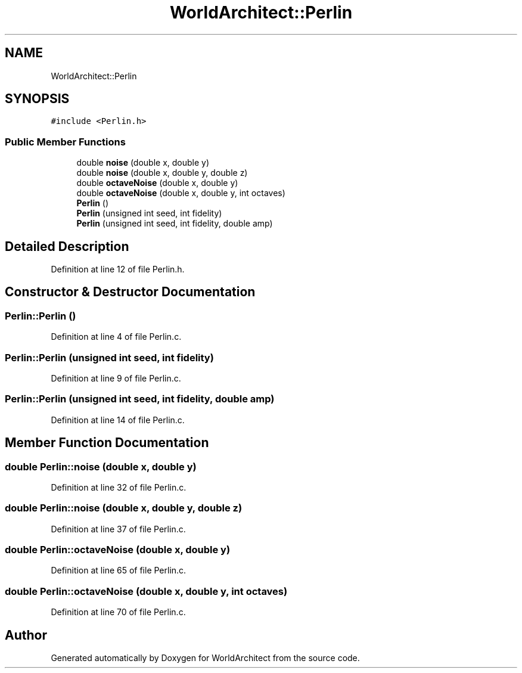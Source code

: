 .TH "WorldArchitect::Perlin" 3 "Thu Apr 4 2019" "Version 0.0.1" "WorldArchitect" \" -*- nroff -*-
.ad l
.nh
.SH NAME
WorldArchitect::Perlin
.SH SYNOPSIS
.br
.PP
.PP
\fC#include <Perlin\&.h>\fP
.SS "Public Member Functions"

.in +1c
.ti -1c
.RI "double \fBnoise\fP (double x, double y)"
.br
.ti -1c
.RI "double \fBnoise\fP (double x, double y, double z)"
.br
.ti -1c
.RI "double \fBoctaveNoise\fP (double x, double y)"
.br
.ti -1c
.RI "double \fBoctaveNoise\fP (double x, double y, int octaves)"
.br
.ti -1c
.RI "\fBPerlin\fP ()"
.br
.ti -1c
.RI "\fBPerlin\fP (unsigned int seed, int fidelity)"
.br
.ti -1c
.RI "\fBPerlin\fP (unsigned int seed, int fidelity, double amp)"
.br
.in -1c
.SH "Detailed Description"
.PP 
Definition at line 12 of file Perlin\&.h\&.
.SH "Constructor & Destructor Documentation"
.PP 
.SS "Perlin::Perlin ()"

.PP
Definition at line 4 of file Perlin\&.c\&.
.SS "Perlin::Perlin (unsigned int seed, int fidelity)"

.PP
Definition at line 9 of file Perlin\&.c\&.
.SS "Perlin::Perlin (unsigned int seed, int fidelity, double amp)"

.PP
Definition at line 14 of file Perlin\&.c\&.
.SH "Member Function Documentation"
.PP 
.SS "double Perlin::noise (double x, double y)"

.PP
Definition at line 32 of file Perlin\&.c\&.
.SS "double Perlin::noise (double x, double y, double z)"

.PP
Definition at line 37 of file Perlin\&.c\&.
.SS "double Perlin::octaveNoise (double x, double y)"

.PP
Definition at line 65 of file Perlin\&.c\&.
.SS "double Perlin::octaveNoise (double x, double y, int octaves)"

.PP
Definition at line 70 of file Perlin\&.c\&.

.SH "Author"
.PP 
Generated automatically by Doxygen for WorldArchitect from the source code\&.
